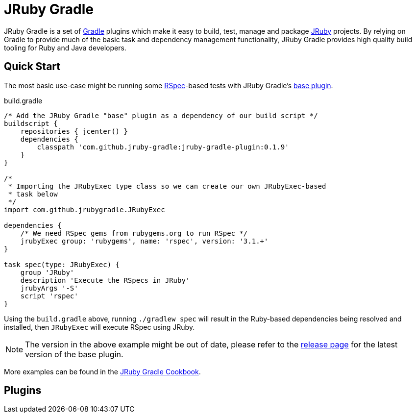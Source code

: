 = JRuby Gradle

JRuby Gradle is a set of link:http://gradle.org[Gradle] plugins which make it
easy to build, test, manage and package link:http://jruby.org[JRuby] projects.
By relying on Gradle to provide much of the basic task and dependency
management functionality, JRuby Gradle provides high quality build tooling for
Ruby and Java developers.


== Quick Start

The most basic use-case might be running some
link:http://rspec.info[RSpec]-based tests with JRuby Gradle's
link:http://plugins.gradle.org/plugin/com.github.jruby-gradle.base[base
plugin].

[source,gradle]
.build.gradle
----
/* Add the JRuby Gradle "base" plugin as a dependency of our build script */
buildscript {
    repositories { jcenter() }
    dependencies {
        classpath 'com.github.jruby-gradle:jruby-gradle-plugin:0.1.9'
    }
}

/*
 * Importing the JRubyExec type class so we can create our own JRubyExec-based
 * task below
 */
import com.github.jrubygradle.JRubyExec

dependencies {
    /* We need RSpec gems from rubygems.org to run RSpec */
    jrubyExec group: 'rubygems', name: 'rspec', version: '3.1.+'
}

task spec(type: JRubyExec) {
    group 'JRuby'
    description 'Execute the RSpecs in JRuby'
    jrubyArgs '-S'
    script 'rspec'
}
----

Using the `build.gradle` above, running `./gradlew spec` will result in the
Ruby-based dependencies being resolved and installed, then `JRubyExec` will
execute RSpec using JRuby.

NOTE: The version in the above example might be out of date, please refer to the
link:http://plugins.gradle.org/plugin/com.github.jruby-gradle.base[release
page] for the latest version of the base plugin.

More examples can be found in the link:cookbook.html[JRuby Gradle Cookbook].

== Plugins


